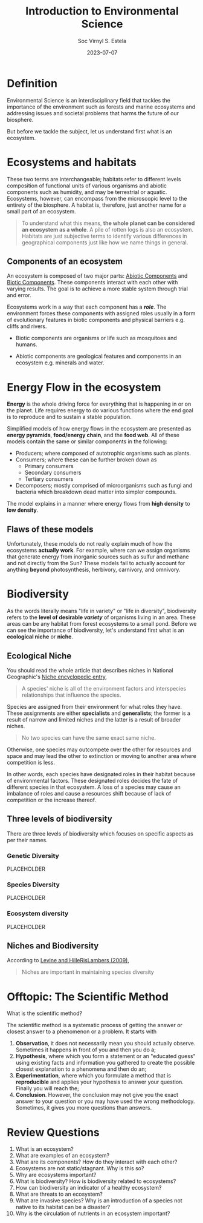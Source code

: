 #+zola_base_dir: ../../.
#+zola_section: lecture
#+title: Introduction to Environmental Science
#+description: understanding its importance and addressing societal issues.
#+draft: false
#+zola_auto_set_lastmod: t
#+author: Soc Virnyl S. Estela
#+email: socvirnyl.estela@gmail.com
#+date: 2023-07-07
#+zola_lastmod: 2023-07-09

* Definition

Environmental Science is an interdisciplinary field that tackles the importance of the environment
such as forests and marine ecosystems and addressing issues and societal problems that harms the future
of our biosphere.

But before we tackle the subject, let us understand first what is an ecosystem.

* Ecosystems and habitats

These two terms are interchangeable; habitats refer to different levels composition of functional units of
various organisms and abiotic components such as humidity, and may be terrestrial or aquatic. Ecosystems,
however, can encompass from the microscopic level to the entirety of the biosphere. A habitat is, therefore,
just another name for a small part of an ecosystem.

#+begin_quote
  To understand what this means, *the whole planet can be considered an ecosystem as a whole*. A pile of rotten
  logs is also an ecosystem. Habitats are just subjective terms to identify various differences in geographical components
  just like how we name things in general.
#+end_quote

** Components of an ecosystem

An ecosystem is composed of two major parts: _Abiotic Components_ and _Biotic Components_. These components interact with
each other with varying results. The goal is to achieve a more stable system through trial and error.

Ecosystems work in a way that each component has a /*role*/. The environment forces these components with assigned
roles usually in a form of evolutionary features in biotic components and physical barriers e.g. cliffs and rivers.

- Biotic components are organisms or life such as mosquitoes and humans.

- Abiotic components are geological features and components in an ecosystem e.g. minerals and water.

* Energy Flow in the ecosystem

*Energy* is the whole driving force for everything that is happening in or on the planet. Life requires energy to do various functions
where the end goal is to reproduce and to sustain a stable population.

Simplified models of how energy flows in the ecosystem are presented as *energy pyramids*, *food/energy chain*, and the *food web*.
All of these models contain the same or similar components in the following:

- Producers; where composed of autotrophic organisms such as plants.
- Consumers; where these can be further broken down as
  - Primary consumers
  - Secondary consumers
  - Tertiary consumers
- Decomposers; mostly comprised of microorganisms such as fungi and bacteria which breakdown dead matter into simpler compounds.

The model explains in a manner where energy flows from *high density* to *low density*.

** Flaws of these models

Unfortunately, these models do not really explain much of how the ecosystems *actually work*. For example, where can we assign
organisms that generate energy from inorganic sources such as sulfur and methane and not directly from the Sun? These models
fail to actually account for anything *beyond* photosynthesis, herbivory, carnivory, and omnivory.

* Biodiversity

As the words literally means "life in variety" or "life in diversity", biodiversity refers to the *level of desirable /variety/*
of organisms living in an area. These areas can be any habitat from forest ecosystems to a small pond. Before we can see the importance
of biodiversity, let's understand first what is an *ecological niche* or *niche*.

** Ecological Niche

You should read the whole article that describes niches in National Geographic's [[https://education.nationalgeographic.org/resource/niche/][Niche encyclopedic entry]],

#+begin_quote
A species' niche is all of the environment factors and interspecies
relationships that influence the species.
#+end_quote

Species are assigned from their environment for what roles they have. These assignments are either *specialists*
and *generalists*; the former is a result of narrow and limited niches and the latter is a result of broader niches.

#+begin_quote
No two species can have the same exact same niche.
#+end_quote

Otherwise, one species may outcompete over the other for resources and space and may lead the other to extinction or moving
to another area where competition is less.

In other words, each species have designated roles in their habitat because of environmental factors. These designated roles
decides the fate of different species in that ecosystem. A loss of a species may cause an imbalance of roles and cause
a resources shift because of lack of competition or the increase thereof.

** Three levels of biodiversity

There are three levels of biodiversity which focuses on specific aspects as per their names.

*** Genetic Diversity

PLACEHOLDER

*** Species Diversity

PLACEHOLDER

*** Ecosystem diversity

PLACEHOLDER

** Niches and Biodiversity

According to [[https://faculty.washington.edu/jhrl/Levine&HRL09.pdf][Levine and HilleRisLambers (2009)]],

#+begin_quote
Niches are important in maintaining species diversity
#+end_quote


* Offtopic: The Scientific Method

What is the scientific method?

The scientific method is a systematic process of getting the answer or closest answer to a phenomenon or a problem. It starts with

1) *Observation*, it does not necessarily mean you should actually observe. Sometimes it happens in front of you and then you do a;
2) *Hypothesis*, where which you form a statement or an "educated guess" using existing facts and information you gathered to create the possible closest explanation to a phenomena and then do an; 
3) *Experimentation*, where which you formulate a method that is *reproducible* and applies your hypothesis to answer your question. Finally you will reach the;
4) *Conclusion*. However, the conclusion may not give you the exact answer to your question or you may have used the wrong methodology. Sometimes, it gives you more questions than answers.

* Review Questions

1. What is an ecosystem?
2. What are examples of an ecosystem?
3. What are its components? How do they interact with each other?
4. Ecosystems are not static/stagnant. Why is this so?
5. Why are ecosystems important?
6. What is biodiversity? How is biodiversity related to ecosystems?
7. How can biodiversity an indicator of a healthy ecosystem?
8. What are threats to an ecosystem?
9. What are invasive species? Why is an introduction of a species not native to its habitat can be a disaster?
10. Why is the circulation of nutrients in an ecosystem important?

